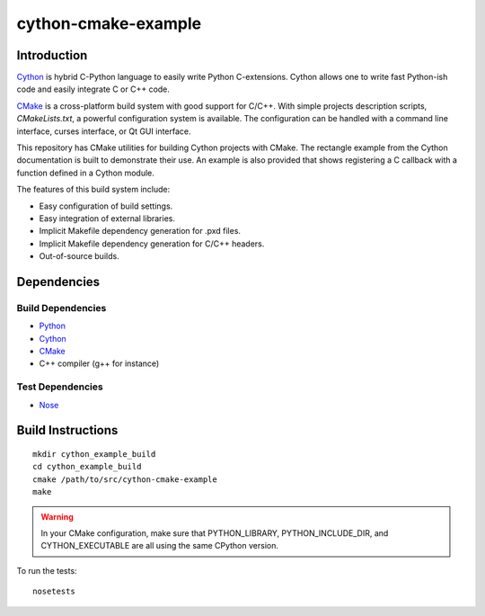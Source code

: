 cython-cmake-example
====================


Introduction
------------

Cython_ is hybrid C-Python language to easily write Python C-extensions.  Cython
allows one to write fast Python-ish code and easily integrate C or C++ code.

CMake_ is a cross-platform build system with good support for C/C++.  With
simple projects description scripts, *CMakeLists.txt*, a powerful configuration
system is available.  The configuration can be handled with a command line
interface, curses interface, or Qt GUI interface.

This repository has CMake utilities for building Cython projects with CMake.
The rectangle example from the Cython documentation is built to demonstrate
their use.  An example is also provided that shows registering a C callback
with a function defined in a Cython module.

The features of this build system include:

- Easy configuration of build settings.
- Easy integration of external libraries.
- Implicit Makefile dependency generation for .pxd files.
- Implicit Makefile dependency generation for C/C++ headers.
- Out-of-source builds.


Dependencies
------------

Build Dependencies
^^^^^^^^^^^^^^^^^^

- Python_
- Cython_
- CMake_
- C++ compiler (g++ for instance)

Test Dependencies
^^^^^^^^^^^^^^^^^

- Nose_


Build Instructions
------------------

::

  mkdir cython_example_build
  cd cython_example_build
  cmake /path/to/src/cython-cmake-example
  make

.. warning::

  In your CMake configuration, make sure that PYTHON_LIBRARY,
  PYTHON_INCLUDE_DIR, and CYTHON_EXECUTABLE are all using the same CPython
  version.

To run the tests::

  nosetests

.. _Cython: http://cython.org/
.. _CMake:  http://cmake.org/
.. _Nose:   http://pypi.python.org/pypi/nose/
.. _Python: http://python.org/
